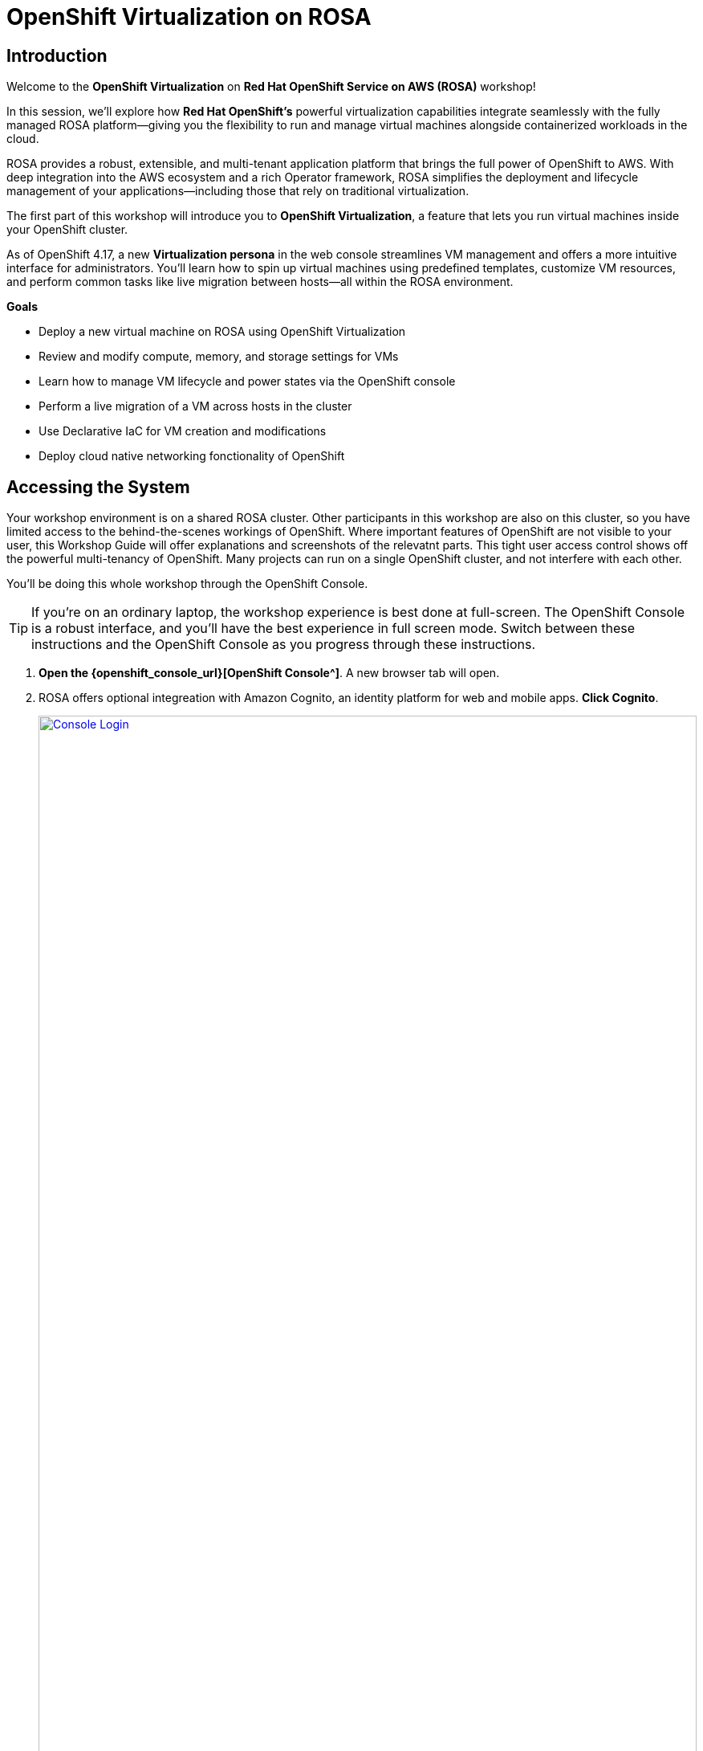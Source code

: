 = OpenShift Virtualization on ROSA

== Introduction

Welcome to the *OpenShift Virtualization* on *Red Hat OpenShift Service on AWS (ROSA)* workshop! 

In this session, we’ll explore how *Red Hat OpenShift’s* powerful virtualization capabilities integrate seamlessly with the fully managed ROSA platform—giving you the flexibility to run and manage virtual machines alongside containerized workloads in the cloud.

ROSA provides a robust, extensible, and multi-tenant application platform that brings the full power of OpenShift to AWS. With deep integration into the AWS ecosystem and a rich Operator framework, ROSA simplifies the deployment and lifecycle management of your applications—including those that rely on traditional virtualization.

The first part of this workshop will introduce you to *OpenShift Virtualization*, a feature that lets you run virtual machines inside your OpenShift cluster.

As of OpenShift 4.17, a new *Virtualization persona* in the web console streamlines VM management and offers a more intuitive interface for administrators. 
You’ll learn how to spin up virtual machines using predefined templates, customize VM resources, and perform common tasks like live migration between hosts—all within the ROSA environment.




.*Goals*

* Deploy a new virtual machine on ROSA using OpenShift Virtualization
* Review and modify compute, memory, and storage settings for VMs
* Learn how to manage VM lifecycle and power states via the OpenShift console
* Perform a live migration of a VM across hosts in the cluster
* Use Declarative IaC for VM creation and modifications
* Deploy cloud native networking fonctionality of OpenShift

== Accessing the System

Your workshop environment is on a shared ROSA cluster.
Other participants in this workshop are also on this cluster, so you have limited access to the behind-the-scenes workings of OpenShift.
Where important features of OpenShift are not visible to your user, this Workshop Guide will offer explanations and screenshots of the relevatnt parts.
This tight user access control shows off the powerful multi-tenancy of OpenShift.
Many projects can run on a single OpenShift cluster, and not interfere with each other.

You'll be doing this whole workshop through the OpenShift Console.

TIP: If you're on an ordinary laptop, the workshop experience is best done at full-screen.  The OpenShift Console is a robust interface, and you'll have the best experience in full screen mode.  Switch between these instructions and the OpenShift Console as you progress through these instructions.

. *Open the {openshift_console_url}[OpenShift Console^]*.
A new browser tab will open.
. ROSA offers optional integreation with Amazon Cognito, an identity platform for web and mobile apps.
*Click Cognito*.
+
image::module-1-console-login.png[Console Login,link=self, window=blank, width=100%]
+
. *Enter your username `{user}` and password `{password}`*.

Congratulations!
You're now logged in and ready to begin the workshop!